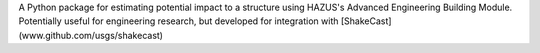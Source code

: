 A Python package for estimating potential impact to a structure using HAZUS's Advanced Engineering Building Module. Potentially useful for engineering research, but developed for integration with [ShakeCast](www.github.com/usgs/shakecast)


